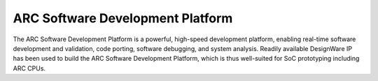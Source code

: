 .. _board_axs:

ARC Software Development Platform
=================================

The ARC Software Development Platform is a powerful, high-speed development
platform, enabling real-time software development and validation, code
porting, software debugging, and system analysis. Readily available DesignWare
IP has been used to build the ARC Software Development Platform, which is thus
well-suited for SoC prototyping including ARC CPUs.
